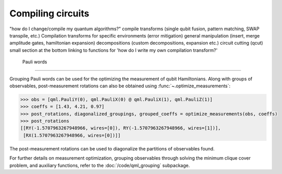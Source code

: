 .. role:: html(raw)
   :format: html

.. _intro_ref_opt:

Compiling circuits
==================

"how do I change/compile my quantum algorithms?"
compile transforms (single qubit fusion, pattern matching, SWAP transpile, etc.)
Compilation transforms for specific environments (error mitigation)
general manipulation (insert, merge amplitude gates, hamiltonian expansion)
decompositions (custom decompositions, expansion etc.)
circuit cutting (qcut)
small section at the bottom linking to functions for 'how do I write my own compilation transform?'

 Pauli words
^^^^^^^^^^^^^^^^^^^^

Grouping Pauli words can be used for the optimizing the measurement of qubit
Hamiltonians. Along with groups of observables, post-measurement rotations can
also be obtained using :func:`~.optimize_measurements`:

.. code-block:: python

    >>> obs = [qml.PauliY(0), qml.PauliX(0) @ qml.PauliX(1), qml.PauliZ(1)]
    >>> coeffs = [1.43, 4.21, 0.97]
    >>> post_rotations, diagonalized_groupings, grouped_coeffs = optimize_measurements(obs, coeffs)
    >>> post_rotations
    [[RY(-1.5707963267948966, wires=[0]), RY(-1.5707963267948966, wires=[1])],
     [RX(1.5707963267948966, wires=[0])]]

The post-measurement rotations can be used to diagonalize the partitions of
observables found.

For further details on measurement optimization, grouping observables through
solving the minimum clique cover problem, and auxiliary functions, refer to the
:doc:`/code/qml_grouping` subpackage.

